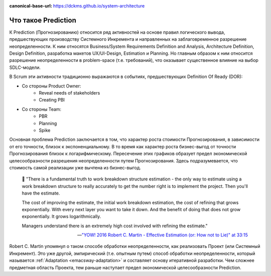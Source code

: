 :canonical-base-url: https://dckms.github.io/system-architecture

.. index:: Prediction
   :name: emacsway-prediction

====================
Что такое Prediction
====================

К Prediction (Прогнозированию) относится ряд активностей на основе правил логического вывода, предшествующих производству Системного Инкремента и направленных на заблаговременное разрешение неопределенности.
К ним относятся Business/System Requirements Definition and Analysis, Architecture Definition, Design Definition, разработка макетов UX/UI-Design, Estimation и Planning.
Но главным образом к ним относится разрешение неопределенности в problem-space (т.е. требований), что оказывает существенное влияние на выбор SDLC-модели.

В Scrum эти активности традиционно выражаются в событиях, предшествующих Definition Of Ready (DOR):

- Со стороны Product Owner:
    - Reveal needs of stakeholders
    - Creating PBI
- Со стороны Team:
    - PBR
    - Planning
    - Spike

Основная проблема Prediction заключается в том, что характер роста стоимости Прогнозирования, в зависимости от его точности, близок к экспоненциальному.
В то время как характер роста бизнес-выгод от точности Прогнозирования близок к логарифмическому.
Пересечение этих графиков образует предел экономической целесообразности разрешения неопределенности путем Прогнозирования.
Здесь подразумевается, что стоимость самой реализации уже вычтена из бизнес-выгод.

    📝 "There is a fundamental truth to work breakdown structure estimation - the only way to estimate using a work breakdown structure to really accurately to get the number right is to implement the project.
    Then you'll have the estimate.

    The cost of improving the estimate, the initial work breakdown estimation, the cost of refining that grows exponentially.
    With every next layer you want to take it down.
    And the benefit of doing that does not grow exponentially.
    It grows logarithmically.

    Managers understand there is an extremely high cost involved with refining the estimate."

    -- `"YOW! 2016 Robert C. Martin - Effective Estimation (or: How not to Lie)" at 33:15 <https://youtu.be/eisuQefYw_o?t=1995>`__

Robert C. Martin упомянул о таком способе обработки неопределенности, как реализовать Проект (или Системный Инкремент).
Это уже другой, эмпирический (т.е. опытным путем) способ обработки неопределенности, который называется :ref:`Adaptation <emacsway-adaptation>` и составляет основу итеративной разработки.
Чем сложнее предметная область Проекта, тем раньше наступает предел экономической целесообразности Prediction.
